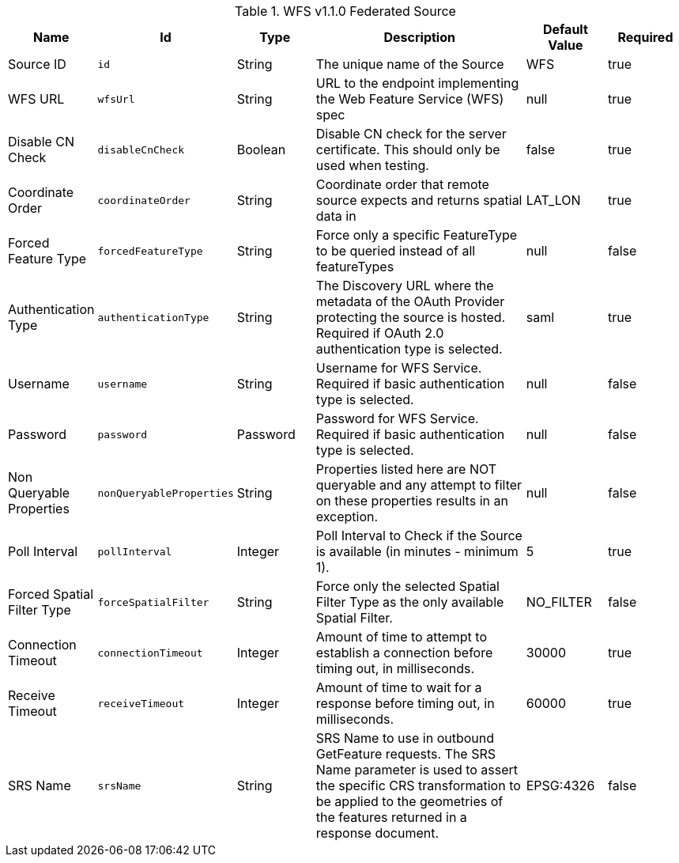 :title: WFS 1.1.0 Federated Source
:id: Wfs_v1_1_0_Federated_Source
:type: table
:status: published
:application: ${ddf-spatial}
:summary: WFS 1.1.0 Federated Source.

.[[_Wfs_v1_1_0_Federated_Source]]WFS v1.1.0 Federated Source
[cols="1,1m,1,3,1,1" options="header"]
|===

|Name
|Id
|Type
|Description
|Default Value
|Required

|Source ID
|id
|String
|The unique name of the Source
|WFS
|true

|WFS URL
|wfsUrl
|String
|URL to the endpoint implementing the Web Feature Service (WFS) spec
|null
|true

|Disable CN Check
|disableCnCheck
|Boolean
|Disable CN check for the server certificate. This should only be used when testing.
|false
|true

|Coordinate Order
|coordinateOrder
|String
|Coordinate order that remote source expects and returns spatial data in
|LAT_LON
|true

|Forced Feature Type
|forcedFeatureType
|String
|Force only a specific FeatureType to be queried instead of all featureTypes
|null
|false

|Authentication Type
|authenticationType
|String
|The Discovery URL where the metadata of the OAuth Provider protecting the source is hosted. Required if OAuth 2.0 authentication type is selected.
|saml
|true

|Username
|username
|String
|Username for WFS Service. Required if basic authentication type is selected.
|null
|false

|Password
|password
|Password
|Password for WFS Service. Required if basic authentication type is selected.
|null
|false

|Non Queryable Properties
|nonQueryableProperties
|String
|Properties listed here are NOT queryable and any attempt to filter on these properties results in an exception.
|null
|false

|Poll Interval
|pollInterval
|Integer
|Poll Interval to Check if the Source is available (in minutes - minimum 1).
|5
|true

|Forced Spatial Filter Type
|forceSpatialFilter
|String
|Force only the selected Spatial Filter Type as the only available Spatial Filter.
|NO_FILTER
|false

|Connection Timeout
|connectionTimeout
|Integer
|Amount of time to attempt to establish a connection before timing out, in milliseconds.
|30000
|true

|Receive Timeout
|receiveTimeout
|Integer
|Amount of time to wait for a response before timing out, in milliseconds.
|60000
|true

|SRS Name
|srsName
|String
|SRS Name to use in outbound GetFeature requests. The SRS Name parameter is used to assert the specific CRS transformation to be applied to the geometries of the features returned in a response document.
|EPSG:4326
|false

|===

